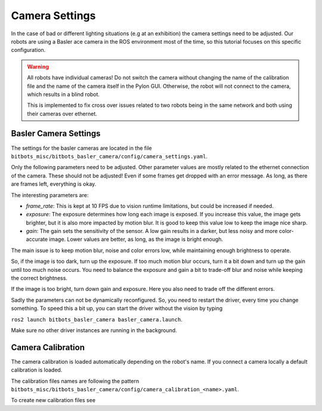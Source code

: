 ===============
Camera Settings
===============

In the case of bad or different lighting situations (e.g at an exhibition) the camera settings need to be adjusted.
Our robots are using a Basler ace camera in the ROS environment most of the time, so this tutorial focuses on this specific configuration.

.. warning::

   All robots have individual cameras!
   Do not switch the camera without changing the name of the calibration file and the name of the camera itself in the Pylon GUI.
   Otherwise, the robot will not connect to the camera, which results in a blind robot.

   This is implemented to fix cross over issues related to two robots being in the same network and both using their cameras over ethernet.

Basler Camera Settings
----------------------

The settings for the basler cameras are located in the file ``bitbots_misc/bitbots_basler_camera/config/camera_settings.yaml``.

Only the following parameters need to be adjusted.
Other parameter values are mostly related to the ethernet connection of the camera.
These should not be adjusted!
Even if some frames get dropped with an error message.
As long, as there are frames left, everything is okay.

The interesting parameters are:

- *frame_rate*: This is kept at 10 FPS due to vision runtime limitations, but could be increased if needed.
- *exposure*: The exposure determines how long each image is exposed.
  If you increase this value, the image gets brighter, but it is also more impacted by motion blur.
  It is good to keep this value low to keep the image nice sharp.
- *gain*: The gain sets the sensitivity of the sensor.
  A low gain results in a darker, but less noisy and more color-accurate image.
  Lower values are better, as long, as the image is bright enough.

The main issue is to keep motion blur, noise and color errors low, while maintaining enough brightness to operate.

So, if the image is too dark, turn up the exposure.
If too much motion blur occurs, turn it a bit down and turn up the gain until too much noise occurs.
You need to balance the exposure and gain a bit to trade-off blur and noise while keeping the correct brightness.

If the image is too bright, turn down gain and exposure.
Here you also need to trade off the different errors.

Sadly the parameters can not be dynamically reconfigured.
So, you need to restart the driver, every time you change something.
To speed this a bit up, you can start the driver without the vision by typing

``ros2 launch bitbots_basler_camera basler_camera.launch``.

Make sure no other driver instances are running in the background.


Camera Calibration
------------------

The camera calibration is loaded automatically depending on the robot's name. If you connect a camera locally a default calibration is loaded.

The calibration files names are following the pattern ``bitbots_misc/bitbots_basler_camera/config/camera_calibration_<name>.yaml``.

To create new calibration files see

.. _`ROS camera calibration`: https://navigation.ros.org/tutorials/docs/camera_calibration.html
